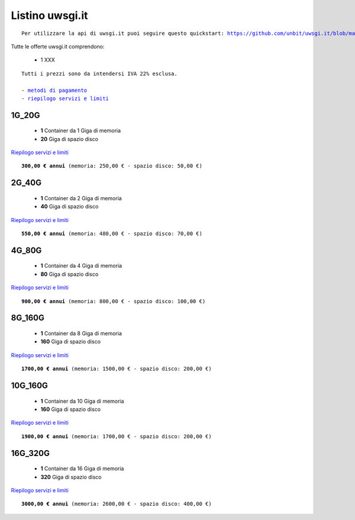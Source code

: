 Listino uwsgi.it
=================
.. parsed-literal::
   Per utilizzare la api di uwsgi.it puoi seguire questo quickstart: https://github.com/unbit/uwsgi.it/blob/master/CustomerQuickstart.md 
   
Tutte le offerte uwsgi.it comprendono:

 - 1 XXX
 
.. parsed-literal::
   Tutti i prezzi sono da intendersi IVA 22% esclusa.
                                                      
   - `metodi di pagamento </metodi_pagamento>`_
   - `riepilogo servizi e limiti </limits>`_

1G_20G
*******

 - **1** Container da 1 Giga di memoria
 - **20** Giga di spazio disco

`Riepilogo servizi e limiti </limits>`_

.. parsed-literal::
   **300,00 € annui** (memoria: 250,00 € - spazio disco: 50,00 €)

2G_40G
*******

 - **1** Container da 2 Giga di memoria
 - **40** Giga di spazio disco

`Riepilogo servizi e limiti </limits>`_

.. parsed-literal::
   **550,00 € annui** (memoria: 480,00 € - spazio disco: 70,00 €)

4G_80G
*******

 - **1** Container da 4 Giga di memoria
 - **80** Giga di spazio disco

`Riepilogo servizi e limiti </limits>`_

.. parsed-literal::
   **900,00 € annui** (memoria: 800,00 € - spazio disco: 100,00 €)
   
8G_160G
********

 - **1** Container da 8 Giga di memoria
 - **160** Giga di spazio disco

`Riepilogo servizi e limiti </limits>`_

.. parsed-literal::
   **1700,00 € annui** (memoria: 1500,00 € - spazio disco: 200,00 €)
   
10G_160G
*********

 - **1** Container da 10 Giga di memoria
 - **160** Giga di spazio disco

`Riepilogo servizi e limiti </limits>`_

.. parsed-literal::
   **1900,00 € annui** (memoria: 1700,00 € - spazio disco: 200,00 €)
   
16G_320G
*********

 - **1** Container da 16 Giga di memoria
 - **320** Giga di spazio disco

`Riepilogo servizi e limiti </limits>`_

.. parsed-literal::
   **3000,00 € annui** (memoria: 2600,00 € - spazio disco: 400,00 €)
